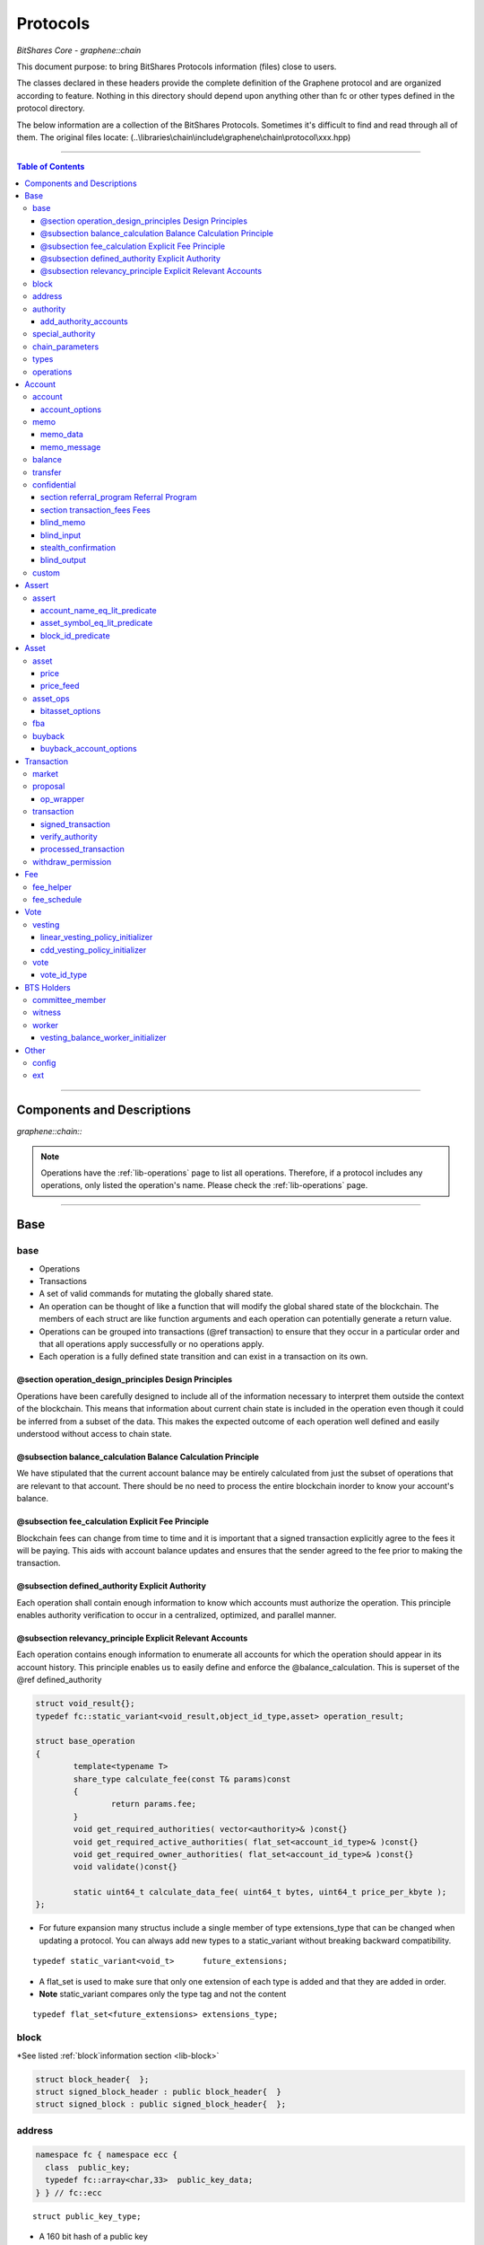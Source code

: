 
.. _lib-protocols:

***************************************
Protocols
***************************************

*BitShares Core - graphene::chain*

This document purpose: to bring BitShares Protocols information (files) close to users.

The classes declared in these headers provide the complete definition of the Graphene protocol and are organized according to feature. Nothing in this directory should depend upon anything other than fc or other types defined in the protocol directory.

The below information are a collection of the BitShares Protocols. Sometimes it's difficult to find and read through all of them.  The original files locate: (..\\libraries\\chain\\include\\graphene\\chain\\protocol\\xxx.hpp)

----------------

.. contents:: Table of Contents
   :local:
   
------

Components and Descriptions 
============================

*graphene::chain::*


.. Note:: Operations have the :ref:`lib-operations` page to list all operations. Therefore, if a protocol includes any operations, only listed the operation's name. Please check the :ref:`lib-operations` page.


---------------------------

Base
=========
   
base 
---------------


- Operations
- Transactions
- A set of valid commands for mutating the globally shared state.
- An operation can be thought of like a function that will modify the global shared state of the blockchain.  The members of each struct are like function arguments and each operation can potentially generate a return value.
- Operations can be grouped into transactions (@ref transaction) to ensure that they occur in a particular order and that all operations apply successfully or no operations apply.
- Each operation is a fully defined state transition and can exist in a transaction on its own.

@section operation_design_principles Design Principles
^^^^^^^^^^^^^^^^^^^^^^^^^^^^^^^^^^^^^^^^^^^^^^^^^^^^^^^^^^^^^^^^^^^^^^^^^

Operations have been carefully designed to include all of the information necessary to interpret them outside the context of the blockchain.   This means that information about current chain state is included in the operation even though it could be inferred from a subset of the data.   This makes the expected outcome of each operation well defined and easily understood without access to chain state.

@subsection balance_calculation Balance Calculation Principle
^^^^^^^^^^^^^^^^^^^^^^^^^^^^^^^^^^^^^^^^^^^^^^^^^^^^^^^^^^^^^^^^^^^^^^^^^
We have stipulated that the current account balance may be entirely calculated from just the subset of operations that are relevant to that account.  There should be no need to process the entire blockchain inorder to know your account's balance.
		
@subsection fee_calculation Explicit Fee Principle
^^^^^^^^^^^^^^^^^^^^^^^^^^^^^^^^^^^^^^^^^^^^^^^^^^^^^^^^^^^^^^^^^^^^^^^^^

Blockchain fees can change from time to time and it is important that a signed transaction explicitly agree to the fees it will be paying.  This aids with account balance updates and ensures that the sender agreed to the fee prior to making the transaction.

@subsection defined_authority Explicit Authority
^^^^^^^^^^^^^^^^^^^^^^^^^^^^^^^^^^^^^^^^^^^^^^^^^^^^^^^^^^^^^^^^^^^^^^^^^
Each operation shall contain enough information to know which accounts must authorize the operation.  This principle enables authority verification to occur in a centralized, optimized, and parallel manner.

@subsection relevancy_principle Explicit Relevant Accounts
^^^^^^^^^^^^^^^^^^^^^^^^^^^^^^^^^^^^^^^^^^^^^^^^^^^^^^^^^^^^^^^^^^^^^^^^^

Each operation contains enough information to enumerate all accounts for which the operation should appear in its account history.  This principle enables us to easily define and enforce the @balance_calculation. This is superset of the @ref defined_authority

.. code-block:: cpp 

	struct void_result{};
	typedef fc::static_variant<void_result,object_id_type,asset> operation_result;

	struct base_operation
	{
		template<typename T>
		share_type calculate_fee(const T& params)const
		{
			return params.fee;
		}
		void get_required_authorities( vector<authority>& )const{}
		void get_required_active_authorities( flat_set<account_id_type>& )const{}
		void get_required_owner_authorities( flat_set<account_id_type>& )const{}
		void validate()const{}

		static uint64_t calculate_data_fee( uint64_t bytes, uint64_t price_per_kbyte );
	};
	

- For future expansion many structus include a single member of type extensions_type that can be changed when updating a protocol.  You can always add new types to a static_variant without breaking backward compatibility.  

::

	typedef static_variant<void_t>      future_extensions;


- A flat_set is used to make sure that only one extension of each type is added and that they are added in order.  
- **Note** static_variant compares only the type tag and not the  content

::
 
	typedef flat_set<future_extensions> extensions_type;


block
--------------------- 

*See listed :ref:`block`information section <lib-block>`

.. code-block:: cpp 

	struct block_header{  };
	struct signed_block_header : public block_header{  }
	struct signed_block : public signed_block_header{  };



address 
---------------

.. code-block:: cpp

	namespace fc { namespace ecc {
	  class  public_key; 
	  typedef fc::array<char,33>  public_key_data;
	} } // fc::ecc



::

	struct public_key_type;


- A 160 bit hash of a public key
- An address can be converted to or from a base58 string with 32 bit checksum.
- An address is calculated as ripemd160( sha512( compressed_ecc_public_key ) )
- When converted to a string, checksum calculated as the first 4 bytes ripemd160( address ) is appended to the binary address before converting to base58.


.. code-block:: cpp

	class address
	{
	  public:
		address();                                          ///< constructs empty / null address
		explicit address( const std::string& base58str );       ///< converts to binary, validates checksum
		address( const fc::ecc::public_key& pub );              ///< converts to binary
		explicit address( const fc::ecc::public_key_data& pub ); ///< converts to binary
		address( const pts_address& pub );                       ///< converts to binary
		address( const public_key_type& pubkey );

		static bool is_valid( const std::string& base58str, const std::string& prefix = GRAPHENE_ADDRESS_PREFIX );

		explicit operator std::string()const; ///< converts to base58 + checksum

		friend size_t hash_value( const address& v ) { 
		  const void* tmp = static_cast<const void*>(v.addr._hash+2);

		  const size_t* tmp2 = reinterpret_cast<const size_t*>(tmp);
		  return *tmp2;
		}
		fc::ripemd160 addr;
	};

	inline bool operator == ( const address& a, const address& b ) { return a.addr == b.addr; }
	inline bool operator != ( const address& a, const address& b ) { return a.addr != b.addr; }
	inline bool operator <  ( const address& a, const address& b ) { return a.addr <  b.addr; }


.. code-block:: cpp

	namespace fc
	{
	  void to_variant( const graphene::chain::address& var,  fc::variant& vo, uint32_t max_depth = 1 );
	  void from_variant( const fc::variant& var,  graphene::chain::address& vo, uint32_t max_depth = 1 );
	}

	namespace std
	{
	  template<>
	  struct hash<graphene::chain::address>
	  {
		public:
		size_t operator()(const graphene::chain::address &a) const
		{
		   return (uint64_t(a.addr._hash[0])<<32) | uint64_t( a.addr._hash[0] );
		}
	  };
	}


authority 
---------------

- class authority
- Identifies a weighted set of keys and accounts that must approve operations.


.. code-block:: cpp

	struct authority
	{
		authority(){}
		template<class ...Args>
		authority(uint32_t threshhold, Args... auths)
			 : weight_threshold(threshhold)
		{
			 add_authorities(auths...);
		}

		enum classification
		{
			 /** the key that is authorized to change owner, active, and voting keys */
			 owner  = 0,
			 /** the key that is able to perform normal operations */
			 active = 1,
			 key    = 2
		};
		void add_authority( const public_key_type& k, weight_type w )
		{
			 key_auths[k] = w;
		}
		void add_authority( const address& k, weight_type w )
		{
			 address_auths[k] = w;
		}
		void add_authority( account_id_type k, weight_type w )
		{
			 account_auths[k] = w;
		}
		bool is_impossible()const
		{
			 uint64_t auth_weights = 0;
			 for( const auto& item : account_auths ) auth_weights += item.second;
			 for( const auto& item : key_auths ) auth_weights += item.second;
			 for( const auto& item : address_auths ) auth_weights += item.second;
			 return auth_weights < weight_threshold;
		}

		template<typename AuthType>
		void add_authorities(AuthType k, weight_type w)
		{
			 add_authority(k, w);
		}
		template<typename AuthType, class ...Args>
		void add_authorities(AuthType k, weight_type w, Args... auths)
		{
			 add_authority(k, w);
			 add_authorities(auths...);
		}

		vector<public_key_type> get_keys() const
		{
			 vector<public_key_type> result;
			 result.reserve( key_auths.size() );
			 for( const auto& k : key_auths )
					result.push_back(k.first);
			 return result;
		}
		vector<address> get_addresses() const
		{
			 vector<address> result;
			 result.reserve( address_auths.size() );
			 for( const auto& k : address_auths )
					result.push_back(k.first);
			 return result;
		}

		friend bool operator == ( const authority& a, const authority& b )
		{
			 return (a.weight_threshold == b.weight_threshold) &&
							(a.account_auths == b.account_auths) &&
							(a.key_auths == b.key_auths) &&
							(a.address_auths == b.address_auths); 
		}
		uint32_t num_auths()const { return account_auths.size() + key_auths.size() + address_auths.size(); }
		void     clear() { account_auths.clear(); key_auths.clear(); }

		static authority null_authority()
		{
			 return authority( 1, GRAPHENE_NULL_ACCOUNT, 1 );
		}

		uint32_t                              weight_threshold = 0;
		flat_map<account_id_type,weight_type> account_auths;
		flat_map<public_key_type,weight_type> key_auths;
		/** needed for backward compatibility only */
		flat_map<address,weight_type>         address_auths;
	};

 
add_authority_accounts
^^^^^^^^^^^^^^^^^^^^^^^^^
	
- Add all account members of the given authority to the given flat_set.

.. code-block:: cpp
	 
	void add_authority_accounts(
	   flat_set<account_id_type>& result,
	   const authority& a
	   );


special_authority 
--------------------- 

.. code-block:: cpp

	struct no_special_authority {};

	struct top_holders_special_authority
	{
	   asset_id_type asset;
	   uint8_t       num_top_holders = 1;
	};

	typedef static_variant<
	   no_special_authority,
	   top_holders_special_authority
	   > special_authority;

	void validate_special_authority( const special_authority& auth );
	
	
.. _protocol-chain-param: 

chain_parameters 
--------------------- 

.. code-block:: cpp

	struct fee_schedule;

	typedef static_variant<>  parameter_extension; 
	struct chain_parameters
	{
		/** using a smart ref breaks the circular dependency created between operations and the fee schedule */
		smart_ref<fee_schedule> current_fees;                       ///< current schedule of fees
		uint8_t                 block_interval                      = GRAPHENE_DEFAULT_BLOCK_INTERVAL; 
		uint32_t                maintenance_interval                = GRAPHENE_DEFAULT_MAINTENANCE_INTERVAL; 
		uint8_t                 maintenance_skip_slots              = GRAPHENE_DEFAULT_MAINTENANCE_SKIP_SLOTS; 
		uint32_t                committee_proposal_review_period    = GRAPHENE_DEFAULT_COMMITTEE_PROPOSAL_REVIEW_PERIOD_SEC; 
		uint32_t                maximum_transaction_size            = GRAPHENE_DEFAULT_MAX_TRANSACTION_SIZE; 
		uint32_t                maximum_block_size                  = GRAPHENE_DEFAULT_MAX_BLOCK_SIZE; 
		uint32_t                maximum_time_until_expiration       = GRAPHENE_DEFAULT_MAX_TIME_UNTIL_EXPIRATION; 
		uint32_t                maximum_proposal_lifetime           = GRAPHENE_DEFAULT_MAX_PROPOSAL_LIFETIME_SEC; 
		uint8_t                 maximum_asset_whitelist_authorities = GRAPHENE_DEFAULT_MAX_ASSET_WHITELIST_AUTHORITIES; 
		uint8_t                 maximum_asset_feed_publishers       = GRAPHENE_DEFAULT_MAX_ASSET_FEED_PUBLISHERS; 
		uint16_t                maximum_witness_count               = GRAPHENE_DEFAULT_MAX_WITNESSES; 
		uint16_t                maximum_committee_count             = GRAPHENE_DEFAULT_MAX_COMMITTEE; 
		uint16_t                maximum_authority_membership        = GRAPHENE_DEFAULT_MAX_AUTHORITY_MEMBERSHIP; 
		uint16_t                reserve_percent_of_fee              = GRAPHENE_DEFAULT_BURN_PERCENT_OF_FEE; 
		uint16_t                network_percent_of_fee              = GRAPHENE_DEFAULT_NETWORK_PERCENT_OF_FEE; 
		uint16_t                lifetime_referrer_percent_of_fee    = GRAPHENE_DEFAULT_LIFETIME_REFERRER_PERCENT_OF_FEE;
		uint32_t                cashback_vesting_period_seconds     = GRAPHENE_DEFAULT_CASHBACK_VESTING_PERIOD_SEC; 
		share_type              cashback_vesting_threshold          = GRAPHENE_DEFAULT_CASHBACK_VESTING_THRESHOLD; 
		bool                    count_non_member_votes              = true; ///< set to false to restrict voting privileges to member accounts
		bool                    allow_non_member_whitelists         = false; ///< true if non-member accounts may set whitelists and blacklists; false otherwise
		share_type              witness_pay_per_block               = GRAPHENE_DEFAULT_WITNESS_PAY_PER_BLOCK; 
		uint32_t                witness_pay_vesting_seconds         = GRAPHENE_DEFAULT_WITNESS_PAY_VESTING_SECONDS; 
		share_type              worker_budget_per_day               = GRAPHENE_DEFAULT_WORKER_BUDGET_PER_DAY; 
		uint16_t                max_predicate_opcode                = GRAPHENE_DEFAULT_MAX_ASSERT_OPCODE; 
		share_type              fee_liquidation_threshold           = GRAPHENE_DEFAULT_FEE_LIQUIDATION_THRESHOLD; 
		uint16_t                accounts_per_fee_scale              = GRAPHENE_DEFAULT_ACCOUNTS_PER_FEE_SCALE; 
		uint8_t                 account_fee_scale_bitshifts         = GRAPHENE_DEFAULT_ACCOUNT_FEE_SCALE_BITSHIFTS; 
		uint8_t                 max_authority_depth                 = GRAPHENE_MAX_SIG_CHECK_DEPTH;
		extensions_type         extensions;

		/** defined in fee_schedule.cpp */
		void validate()const;
	};


**The descriptions of valuables**

:GRAPHENE_DEFAULT_BLOCK_INTERVAL:  interval in seconds between blocks   
:GRAPHENE_DEFAULT_MAINTENANCE_INTERVAL:  interval in sections between blockchain maintenance events 
:GRAPHENE_DEFAULT_MAINTENANCE_SKIP_SLOTS: number of block_intervals to skip at maintenance time 
:GRAPHENE_DEFAULT_COMMITTEE_PROPOSAL_REVIEW_PERIOD_SEC: minimum time in seconds that a proposed transaction requiring committee authority may not be signed, prior to expiration 
:GRAPHENE_DEFAULT_MAX_TRANSACTION_SIZE: maximum allowable size in bytes for a transaction
:GRAPHENE_DEFAULT_MAX_BLOCK_SIZE: maximum allowable size in bytes for a block 
:GRAPHENE_DEFAULT_MAX_TIME_UNTIL_EXPIRATION: maximum lifetime in seconds for transactions to be valid, before expiring 
:GRAPHENE_DEFAULT_MAX_PROPOSAL_LIFETIME_SEC: maximum lifetime in seconds for proposed transactions to be kept, before expiring 
:GRAPHENE_DEFAULT_MAX_ASSET_WHITELIST_AUTHORITIES: maximum number of accounts which an asset may list as authorities for its whitelist OR blacklist 
:GRAPHENE_DEFAULT_MAX_ASSET_FEED_PUBLISHERS: the maximum number of feed publishers for a given asset 
:GRAPHENE_DEFAULT_MAX_WITNESSES: maximum number of active witnesses 
:GRAPHENE_DEFAULT_MAX_COMMITTEE: maximum number of active committee_members 
:GRAPHENE_DEFAULT_MAX_AUTHORITY_MEMBERSHIP: largest number of keys/accounts an authority can have 
:GRAPHENE_DEFAULT_BURN_PERCENT_OF_FEE:   the percentage of the network's allocation of a fee that is taken out of circulation  
:GRAPHENE_DEFAULT_NETWORK_PERCENT_OF_FEE: percent of transaction fees paid to network 
:GRAPHENE_DEFAULT_LIFETIME_REFERRER_PERCENT_OF_FEE: percent of transaction fees paid to network 
:GRAPHENE_DEFAULT_CASHBACK_VESTING_PERIOD_SEC: time after cashback rewards are accrued before they become liquid 
:GRAPHENE_DEFAULT_CASHBACK_VESTING_THRESHOLD: the maximum cashback that can be received without vesting 
:GRAPHENE_DEFAULT_WITNESS_PAY_PER_BLOCK:   CORE to be allocated to witnesses (per block)  
:GRAPHENE_DEFAULT_WITNESS_PAY_VESTING_SECONDS: vesting_seconds parameter for witness VBO's 
:GRAPHENE_DEFAULT_WORKER_BUDGET_PER_DAY: CORE to be allocated to workers (per day) 
:GRAPHENE_DEFAULT_MAX_ASSERT_OPCODE: predicate_opcode must be less than this number 
:GRAPHENE_DEFAULT_FEE_LIQUIDATION_THRESHOLD: value in CORE at which accumulated fees in blockchain-issued market assets should be liquidated 
:GRAPHENE_DEFAULT_ACCOUNTS_PER_FEE_SCALE: number of accounts between fee scaling 
:GRAPHENE_DEFAULT_ACCOUNT_FEE_SCALE_BITSHIFTS: number of times to left bitshift account registration fee at each scaling 
:GRAPHENE_MAX_SIG_CHECK_DEPTH:    




types 
--------------------- 

.. code-block:: cpp

	using namespace graphene::db;

	using                               std::map;
	using                               std::vector;
	using                               std::unordered_map;
	using                               std::string;
	using                               std::deque;
	using                               std::shared_ptr;
	using                               std::weak_ptr;
	using                               std::unique_ptr;
	using                               std::set;
	using                               std::pair;
	using                               std::enable_shared_from_this;
	using                               std::tie;
	using                               std::make_pair;

	using                               fc::smart_ref;
	using                               fc::variant_object;
	using                               fc::variant;
	using                               fc::enum_type;
	using                               fc::optional;
	using                               fc::unsigned_int;
	using                               fc::signed_int;
	using                               fc::time_point_sec;
	using                               fc::time_point;
	using                               fc::safe;
	using                               fc::flat_map;
	using                               fc::flat_set;
	using                               fc::static_variant;
	using                               fc::ecc::range_proof_type;
	using                               fc::ecc::range_proof_info;
	using                               fc::ecc::commitment_type;
	struct void_t{};

	typedef fc::ecc::private_key        private_key_type;
	typedef fc::sha256 chain_id_type;

	typedef boost::rational< int32_t >   ratio_type;

	enum asset_issuer_permission_flags
	{
	  charge_market_fee    = 0x01, /**< an issuer-specified percentage of all market trades in this asset is paid to the issuer */
	  white_list           = 0x02, /**< accounts must be whitelisted in order to hold this asset */
	  override_authority   = 0x04, /**< issuer may transfer asset back to himself */
	  transfer_restricted  = 0x08, /**< require the issuer to be one party to every transfer */
	  disable_force_settle = 0x10, /**< disable force settling */
	  global_settle        = 0x20, /**< allow the bitasset issuer to force a global settling -- this may be set in permissions, but not flags */
	  disable_confidential = 0x40, /**< allow the asset to be used with confidential transactions */
	  witness_fed_asset    = 0x80, /**< allow the asset to be fed by witnesses */
	  committee_fed_asset  = 0x100 /**< allow the asset to be fed by the committee */
	};

	const static uint32_t ASSET_ISSUER_PERMISSION_MASK = charge_market_fee|white_list|override_authority|transfer_restricted|disable_force_settle|global_settle|disable_confidential
	  |witness_fed_asset|committee_fed_asset;
	  
	const static uint32_t UIA_ASSET_ISSUER_PERMISSION_MASK = charge_market_fee|white_list|override_authority|transfer_restricted|disable_confidential;

	enum reserved_spaces
	{
	  relative_protocol_ids = 0,
	  protocol_ids          = 1,
	  implementation_ids    = 2
	};

	inline bool is_relative( object_id_type o ){ return o.space() == 0; }
	

- List all object types from all namespaces here so they can be easily reflected and displayed in debug output.  If a 3rd party  wants to extend the core code then they will have to change the packed_object::type field from enum_type to uint16 to avoid warnings when converting packed_objects to/from json.

.. code-block:: cpp

	enum object_type
	{
	  null_object_type,
	  base_object_type,
	  account_object_type,
	  asset_object_type,
	  force_settlement_object_type,
	  committee_member_object_type,
	  witness_object_type,
	  limit_order_object_type,
	  call_order_object_type,
	  custom_object_type,
	  proposal_object_type,
	  operation_history_object_type,
	  withdraw_permission_object_type,
	  vesting_balance_object_type,
	  worker_object_type,
	  balance_object_type,
	  OBJECT_TYPE_COUNT ///< Sentry value which contains the number of different object types
	};

	enum impl_object_type
	{
	  impl_global_property_object_type,
	  impl_dynamic_global_property_object_type,
	  impl_reserved0_object_type,      // formerly index_meta_object_type, TODO: delete me
	  impl_asset_dynamic_data_type,
	  impl_asset_bitasset_data_type,
	  impl_account_balance_object_type,
	  impl_account_statistics_object_type,
	  impl_transaction_object_type,
	  impl_block_summary_object_type,
	  impl_account_transaction_history_object_type,
	  impl_blinded_balance_object_type,
	  impl_chain_property_object_type,
	  impl_witness_schedule_object_type,
	  impl_budget_record_object_type,
	  impl_special_authority_object_type,
	  impl_buyback_object_type,
	  impl_fba_accumulator_object_type,
	  impl_collateral_bid_object_type
	};


	class account_object;
	class committee_member_object;
	class witness_object;
	class asset_object;
	class force_settlement_object;
	class limit_order_object;
	class call_order_object;
	class custom_object;
	class proposal_object;
	class operation_history_object;
	class withdraw_permission_object;
	class vesting_balance_object;
	class worker_object;
	class balance_object;
	class blinded_balance_object;


	typedef object_id< protocol_ids, account_object_type,            account_object>               account_id_type;
	typedef object_id< protocol_ids, asset_object_type,              asset_object>                 asset_id_type;
	typedef object_id< protocol_ids, force_settlement_object_type,   force_settlement_object>      force_settlement_id_type;
	typedef object_id< protocol_ids, committee_member_object_type,   committee_member_object>      committee_member_id_type;
	typedef object_id< protocol_ids, witness_object_type,            witness_object>               witness_id_type;
	typedef object_id< protocol_ids, limit_order_object_type,        limit_order_object>           limit_order_id_type;
	typedef object_id< protocol_ids, call_order_object_type,         call_order_object>            call_order_id_type;
	typedef object_id< protocol_ids, custom_object_type,             custom_object>                custom_id_type;
	typedef object_id< protocol_ids, proposal_object_type,           proposal_object>              proposal_id_type;
	typedef object_id< protocol_ids, operation_history_object_type,  operation_history_object>     operation_history_id_type;
	typedef object_id< protocol_ids, withdraw_permission_object_type,withdraw_permission_object>   withdraw_permission_id_type;
	typedef object_id< protocol_ids, vesting_balance_object_type,    vesting_balance_object>       vesting_balance_id_type;
	typedef object_id< protocol_ids, worker_object_type,             worker_object>                worker_id_type;
	typedef object_id< protocol_ids, balance_object_type,            balance_object>               balance_id_type;

	// implementation types
	class global_property_object;
	class dynamic_global_property_object;
	class asset_dynamic_data_object;
	class asset_bitasset_data_object;
	class account_balance_object;
	class account_statistics_object;
	class transaction_object;
	class block_summary_object;
	class account_transaction_history_object;
	class chain_property_object;
	class witness_schedule_object;
	class budget_record_object;
	class special_authority_object;
	class buyback_object;
	class fba_accumulator_object;
	class collateral_bid_object;

	typedef object_id< implementation_ids, impl_global_property_object_type,  global_property_object>                    global_property_id_type;
	typedef object_id< implementation_ids, impl_dynamic_global_property_object_type,  dynamic_global_property_object>    dynamic_global_property_id_type;
	typedef object_id< implementation_ids, impl_asset_dynamic_data_type,      asset_dynamic_data_object>                 asset_dynamic_data_id_type;
	typedef object_id< implementation_ids, impl_asset_bitasset_data_type,     asset_bitasset_data_object>                asset_bitasset_data_id_type;
	typedef object_id< implementation_ids, impl_account_balance_object_type,  account_balance_object>                    account_balance_id_type;
	typedef object_id< implementation_ids, impl_account_statistics_object_type,account_statistics_object>                account_statistics_id_type;
	typedef object_id< implementation_ids, impl_transaction_object_type,      transaction_object>                        transaction_obj_id_type;
	typedef object_id< implementation_ids, impl_block_summary_object_type,    block_summary_object>                      block_summary_id_type;

	typedef object_id< implementation_ids,
					  impl_account_transaction_history_object_type,
					  account_transaction_history_object>       account_transaction_history_id_type;
	typedef object_id< implementation_ids, impl_chain_property_object_type,   chain_property_object>                     chain_property_id_type;
	typedef object_id< implementation_ids, impl_witness_schedule_object_type, witness_schedule_object>                   witness_schedule_id_type;
	typedef object_id< implementation_ids, impl_budget_record_object_type, budget_record_object >                        budget_record_id_type;
	typedef object_id< implementation_ids, impl_blinded_balance_object_type, blinded_balance_object >                    blinded_balance_id_type;
	typedef object_id< implementation_ids, impl_special_authority_object_type, special_authority_object >                special_authority_id_type;
	typedef object_id< implementation_ids, impl_buyback_object_type, buyback_object >                                    buyback_id_type;
	typedef object_id< implementation_ids, impl_fba_accumulator_object_type, fba_accumulator_object >                    fba_accumulator_id_type;
	typedef object_id< implementation_ids, impl_collateral_bid_object_type, collateral_bid_object >                      collateral_bid_id_type;

	typedef fc::array<char, GRAPHENE_MAX_ASSET_SYMBOL_LENGTH>    symbol_type;
	typedef fc::ripemd160                                        block_id_type;
	typedef fc::ripemd160                                        checksum_type;
	typedef fc::ripemd160                                        transaction_id_type;
	typedef fc::sha256                                           digest_type;
	typedef fc::ecc::compact_signature                           signature_type;
	typedef safe<int64_t>                                        share_type;
	typedef uint16_t                                             weight_type;

	struct public_key_type
	{
	   struct binary_key
	   {
		  binary_key() {}
		  uint32_t                 check = 0;
		  fc::ecc::public_key_data data;
	   };
	   fc::ecc::public_key_data key_data;
	   public_key_type();
	   public_key_type( const fc::ecc::public_key_data& data );
	   public_key_type( const fc::ecc::public_key& pubkey );
	   explicit public_key_type( const std::string& base58str );
	   operator fc::ecc::public_key_data() const;
	   operator fc::ecc::public_key() const;
	   explicit operator std::string() const;
	   friend bool operator == ( const public_key_type& p1, const fc::ecc::public_key& p2);
	   friend bool operator == ( const public_key_type& p1, const public_key_type& p2);
	   friend bool operator != ( const public_key_type& p1, const public_key_type& p2);
	};

	struct extended_public_key_type
	{
	  struct binary_key
	  {
		 binary_key() {}
		 uint32_t                   check = 0;
		 fc::ecc::extended_key_data data;
	  };
	  
	  fc::ecc::extended_key_data key_data;
	   
	  extended_public_key_type();
	  extended_public_key_type( const fc::ecc::extended_key_data& data );
	  extended_public_key_type( const fc::ecc::extended_public_key& extpubkey );
	  explicit extended_public_key_type( const std::string& base58str );
	  operator fc::ecc::extended_public_key() const;
	  explicit operator std::string() const;
	  friend bool operator == ( const extended_public_key_type& p1, const fc::ecc::extended_public_key& p2);
	  friend bool operator == ( const extended_public_key_type& p1, const extended_public_key_type& p2);
	  friend bool operator != ( const extended_public_key_type& p1, const extended_public_key_type& p2);
	};

	struct extended_private_key_type
	{
	  struct binary_key
	  {
		 binary_key() {}
		 uint32_t                   check = 0;
		 fc::ecc::extended_key_data data;
	  };
	  
	  fc::ecc::extended_key_data key_data;
	   
	  extended_private_key_type();
	  extended_private_key_type( const fc::ecc::extended_key_data& data );
	  extended_private_key_type( const fc::ecc::extended_private_key& extprivkey );
	  explicit extended_private_key_type( const std::string& base58str );
	  operator fc::ecc::extended_private_key() const;
	  explicit operator std::string() const;
	  friend bool operator == ( const extended_private_key_type& p1, const fc::ecc::extended_private_key& p2);
	  friend bool operator == ( const extended_private_key_type& p1, const extended_private_key_type& p2);
	  friend bool operator != ( const extended_private_key_type& p1, const extended_private_key_type& p2);
	};


.. code-block:: cpp

	namespace fc
	{
		void to_variant( const graphene::chain::public_key_type& var,  fc::variant& vo, uint32_t max_depth = 2 );
		void from_variant( const fc::variant& var,  graphene::chain::public_key_type& vo, uint32_t max_depth = 2 );
		void to_variant( const graphene::chain::extended_public_key_type& var, fc::variant& vo, uint32_t max_depth = 2 );
		void from_variant( const fc::variant& var, graphene::chain::extended_public_key_type& vo, uint32_t max_depth = 2 );
		void to_variant( const graphene::chain::extended_private_key_type& var, fc::variant& vo, uint32_t max_depth = 2 );
		void from_variant( const fc::variant& var, graphene::chain::extended_private_key_type& vo, uint32_t max_depth = 2 );
	}
	


operations 
--------------------- 

- operations
- Defines the set of valid operations as a discriminated union type.

.. code-block:: cpp

	typedef fc::static_variant<
		transfer_operation,
		limit_order_create_operation,
		limit_order_cancel_operation,
		call_order_update_operation,
		fill_order_operation,           // VIRTUAL
		account_create_operation,
		account_update_operation,
		account_whitelist_operation,
		account_upgrade_operation,
		account_transfer_operation,
		asset_create_operation,
		asset_update_operation,
		asset_update_bitasset_operation,
		asset_update_feed_producers_operation,
		asset_issue_operation,
		asset_reserve_operation,
		asset_fund_fee_pool_operation,
		asset_settle_operation,
		asset_global_settle_operation,
		asset_publish_feed_operation,
		witness_create_operation,
		witness_update_operation,
		proposal_create_operation,
		proposal_update_operation,
		proposal_delete_operation,
		withdraw_permission_create_operation,
		withdraw_permission_update_operation,
		withdraw_permission_claim_operation,
		withdraw_permission_delete_operation,
		committee_member_create_operation,
		committee_member_update_operation,
		committee_member_update_global_parameters_operation,
		vesting_balance_create_operation,
		vesting_balance_withdraw_operation,
		worker_create_operation,
		custom_operation,
		assert_operation,
		balance_claim_operation,
		override_transfer_operation,
		transfer_to_blind_operation,
		blind_transfer_operation,
		transfer_from_blind_operation,
		asset_settle_cancel_operation,  // VIRTUAL
		asset_claim_fees_operation,
		fba_distribute_operation,       // VIRTUAL
		bid_collateral_operation,
		execute_bid_operation,          // VIRTUAL
		asset_claim_pool_operation,
		asset_update_issuer_operation
		> operation;
	

- Appends required authorities to the result vector.  The authorities appended are not the same as those returned by get_required_auth 
- Return a set of required authorities for @ref op. 
	
.. code-block:: cpp

	void operation_get_required_authorities( const operation& op, 
		 flat_set<account_id_type>& active,
		 flat_set<account_id_type>& owner,
		 vector<authority>&  other );

	void operation_validate( const operation& op );
	

- necessary to support nested operations inside the `proposal_create_operation`

.. code-block:: cpp

	struct op_wrapper
	{
	  public:
	   op_wrapper(const operation& op = operation()):op(op){}
	   operation op;
	};



Account
===============


account 
---------------

.. code-block:: cpp

	bool is_valid_name( const string& s );
	bool is_cheap_name( const string& n );


account_options
^^^^^^^^^^^^^^^^^	
	
- These are the fields which can be updated by the active authority.

.. code-block:: cpp

   /// These are the fields which can be updated by the active authority.
   struct account_options
   {
      /// The memo key is the key this account will typically use to encrypt/sign transaction memos and other non-
      /// validated account activities. This field is here to prevent confusion if the active authority has zero or
      /// multiple keys in it.
      public_key_type  memo_key;
      /// If this field is set to an account ID other than GRAPHENE_PROXY_TO_SELF_ACCOUNT,
      /// then this account's votes will be ignored; its stake
      /// will be counted as voting for the referenced account's selected votes instead.
      account_id_type voting_account = GRAPHENE_PROXY_TO_SELF_ACCOUNT;

      /// The number of active witnesses this account votes the blockchain should appoint
      /// Must not exceed the actual number of witnesses voted for in @ref votes
      uint16_t num_witness = 0;
      /// The number of active committee members this account votes the blockchain should appoint
      /// Must not exceed the actual number of committee members voted for in @ref votes
      uint16_t num_committee = 0;
      /// This is the list of vote IDs this account votes for. The weight of these votes is determined by this
      /// account's balance of core asset.
      flat_set<vote_id_type> votes;
      extensions_type        extensions;

      /// Whether this account is voting
      inline bool is_voting() const
      {
         return ( voting_account != GRAPHENE_PROXY_TO_SELF_ACCOUNT || !votes.empty() );
      }

      void validate()const;
   };

**The description of ``account_options`` elements**

+-------------------------+--------------------+----------------------------------------------------------------------------------------------------------------------------------------------------------------------------+
| Parameter               |                    | Description                                                                                                                                                                |
+=========================+====================+============================================================================================================================================================================+
|public_key_type          | memo_key           |- The memo key is the key this account will typically use to encrypt/sign transaction memos and other non-validated account activities. This field is here                  |
|                         |                    | to prevent confusion if the active authority has zero or multiple keys in it.                                                                                              |
+-------------------------+--------------------+----------------------------------------------------------------------------------------------------------------------------------------------------------------------------+
| account_id_type         | (**2)              | - If this field is set to an account ID other than GRAPHENE_PROXY_TO_SELF_ACCOUNT, then this account's votes will be ignored;                                              |
|                         |                    | its stake will be counted as voting for the referenced account's selected votes instead.                                                                                   |
+-------------------------+--------------------+----------------------------------------------------------------------------------------------------------------------------------------------------------------------------+
| uint16_t                | num_witness = 0;   | - The number of active witnesses this account votes the blockchain should appoint Must not exceed the actual number of witnesses voted for in @ref votes                   |
+-------------------------+--------------------+----------------------------------------------------------------------------------------------------------------------------------------------------------------------------+
| uint16_t                | num_committee = 0; | - The number of active committee members this account votes the blockchain should appoint Must not exceed the actual number of committee members voted for in @ref votes   |
+-------------------------+--------------------+----------------------------------------------------------------------------------------------------------------------------------------------------------------------------+
| flat_set<vote_id_type>  |votes;              | - This is the list of vote IDs this account votes for. The weight of these votes is determined by this account's balance of core asset.                                    |
+-------------------------+--------------------+----------------------------------------------------------------------------------------------------------------------------------------------------------------------------+
| extensions_type         | extensions;        |                                                                                                                                                                            |
+-------------------------+--------------------+----------------------------------------------------------------------------------------------------------------------------------------------------------------------------+

(**2:  voting_account = GRAPHENE_PROXY_TO_SELF_ACCOUNT; )



+---+--------------------------------+
|   | (Operations)                   |
+===+================================+
|   | - account_create_operation     |
+---+--------------------------------+
|   | - account_update_operation     |
+---+--------------------------------+
|   | - account_whitelist_operation  |
+---+--------------------------------+
|   | - account_upgrade_operation    |
+---+--------------------------------+
|   | - account_transfer_operation   |
+---+--------------------------------+

	
	

memo 
--------------------- 

memo_data
^^^^^^^^^^^^^^

- defines the keys used to derive the shared secret

- Because account authorities and keys can change at any time, each memo must capture the specific keys used to derive the shared secret.  In order to read the cipher message you will need one of the two private keys.

*  If @ref from == @ref to and @ref from == 0 then no encryption is used, the memo is public.
*  If @ref from == @ref to and @ref from != 0 then invalid memo data

.. code-block:: cpp

	struct memo_data
	{
		public_key_type from;
		public_key_type to;
		/**
		 * 64 bit nonce format:
		 * [  8 bits | 56 bits   ]
		 * [ entropy | timestamp ]
		 * Timestamp is number of microseconds since the epoch
		 * Entropy is a byte taken from the hash of a new private key
		 *
		 * This format is not mandated or verified; it is chosen to ensure uniqueness of key-IV pairs only. This should
		 * be unique with high probability as long as the generating host has a high-resolution clock OR a strong source
		 * of entropy for generating private keys.
		 */
		uint64_t nonce = 0;
		
		/** This field contains the AES encrypted packed @ref memo_message */
		vector<char> message;

		/// @note custom_nonce is for debugging only; do not set to a nonzero value in production
		void        set_message(const fc::ecc::private_key& priv,
		const fc::ecc::public_key& pub, const string& msg, uint64_t custom_nonce = 0);

		std::string get_message(const fc::ecc::private_key& priv,
		const fc::ecc::public_key& pub)const;
	}

	
memo_message
^^^^^^^^^^^^^^^^^^^
	
- defines a message and checksum to enable validation of successful decryption
- When encrypting/decrypting a checksum is required to determine whether or not decryption was successful.
 
.. code-block:: cpp

	struct memo_message
	{
		memo_message(){}
		memo_message( uint32_t checksum, const std::string& text )
		:checksum(checksum),text(text){}

		uint32_t    checksum = 0;
		std::string text;

		string  serialize() const;
		static  memo_message deserialize(const string& serial);
	};


balance 
---------------

+---+--------------------------------+
|   | (Operations)                   |
+===+================================+
|   | - balance_claim_operation      |
+---+--------------------------------+


transfer 
--------------------- 

+---+--------------------------------+
|   | (Operations)                   |
+===+================================+
|   | - transfer_operation           |
+---+--------------------------------+
|   | - override_transfer_operation  |
+---+--------------------------------+


confidential 
--------------------- 

.. code-block:: cpp

	using fc::ecc::blind_factor_type;


- stealth Stealth Transfer
- Operations related to stealth transfer of value
- Stealth Transfers enable users to maintain their financial privacy against even though all transactions are public.  Every account has three balances:

  - 1. Public Balance - everyone can see the balance changes and the parties involved
  - 2. Blinded Balance - everyone can see who is transacting but not the amounts involved
  - 3. Stealth Balance - both the amounts and parties involved are obscured
  
- Account owners may set a flag that allows their account to receive(or not) transfers of these kinds. Asset issuers can enable or disable the use of each of these types of accounts.  
- Using the "temp account" which has no permissions required, users can transfer a stealth balance to the temp account and then use the temp account to register a new account.  In this way users can use stealth funds to create anonymous accounts with which they can perform other actions that are not compatible with blinded balances (such as market orders)

section referral_program Referral Program
^^^^^^^^^^^^^^^^^^^^^^^^^^^^^^^^^^^^^^^^^^^^^^^

Stealth transfers that do not specify any account id cannot pay referral fees so 100% of the transaction fee is paid to the network.

section transaction_fees Fees
^^^^^^^^^^^^^^^^^^^^^^^^^^^^^^^^^^

Stealth transfers can have an arbitrarily large size and therefore the transaction fee for stealth transfers is based purely on the data size of the transaction.

blind_memo
^^^^^^^^^^^^^^^^^

- stealth
- This data is encrypted and stored in the encrypted memo portion of the blind output.
- set to the first 4 bytes of the shared secret used to encrypt the memo.  Used to verify that decryption was successful.

.. code-block:: cpp

	struct blind_memo
	{
	   account_id_type     from;
	   share_type          amount;
	   string              message;
	   uint32_t            check= 0;
	};


blind_input
^^^^^^^^^^^

- stealth
- provided to maintain the invariant that all authority required by an operation is explicit in the operation.  Must match blinded_balance_id->owner

.. code-block:: cpp

	struct blind_input
	{
	   fc::ecc::commitment_type      commitment;
	   authority                      owner;
	};


stealth_confirmation
^^^^^^^^^^^^^^^^^^^^^^^^^
	
-  When sending a stealth transfer we assume users are unable to scan the full blockchain; therefore, payments require confirmation data to be passed out of band.   We assume this out-of-band channel is not secure and therefore the contents of the confirmation must be encrypted

.. code-block:: cpp

	struct stealth_confirmation
	{
	   struct memo_data
	   {
		  optional<public_key_type> from;
		  asset                     amount;
		  fc::sha256                blinding_factor;
		  fc::ecc::commitment_type  commitment;
		  uint32_t                  check = 0;
	   };
	  
	   operator string()const; /** Packs *this then encodes as base58 encoded string. */
	   
	   stealth_confirmation( const std::string& base58 ); /** Unpacks from a base58 string */
	   stealth_confirmation(){}

	   public_key_type           one_time_key;
	   optional<public_key_type> to;
	   vector<char>              encrypted_memo;
	};


blind_output
^^^^^^^^^^^^^^^^
	
- class blind_output
- Defines data required to create a new blind commitment
- stealth
- The blinded output that must be proven to be greater than 0

.. code-block:: cpp

	struct blind_output
	{
	   fc::ecc::commitment_type                commitment;   
	   range_proof_type                        range_proof;  /** only required if there is more than one blind output */
	   authority                               owner;
	   optional<stealth_confirmation>          stealth_memo;
	};
	


+---+---------------------------------+
|   | (Operations)                    |
+===+=================================+
|   | - transfer_to_blind_operation   |
+---+---------------------------------+
|   | - transfer_from_blind_operation |
+---+---------------------------------+
|   | - blind_transfer_operation      |
+---+---------------------------------+


custom 
--------------------- 

+---+--------------------------------+
|   | (Operations)                   |
+===+================================+
|   | - custom_operation             |
+---+--------------------------------+

	

Assert 
=================


assert 
---------------

account_name_eq_lit_predicate
^^^^^^^^^^^^^^^^^^^^^^^^^^^^^^^

- Used to verify that account_id->name is equal to the given string literal.
- Perform state-independent checks.  Verify account_name is a valid account name.

.. code-block:: cpp

	struct account_name_eq_lit_predicate
	{
	  account_id_type account_id;
	  string          name;

	  /**
	   *  Perform state-independent checks.  Verify
	   *  account_name is a valid account name.
	   */
	  bool validate()const;
	};
	

asset_symbol_eq_lit_predicate
^^^^^^^^^^^^^^^^^^^^^^^^^^^^^^^^^
	
- Used to verify that asset_id->symbol is equal to the given string literal.
- Perform state independent checks.  Verify symbol is a valid asset symbol.

.. code-block:: cpp

	struct asset_symbol_eq_lit_predicate
	{
	  asset_id_type   asset_id;
	  string          symbol;

	  /**
	   *  Perform state independent checks.  Verify symbol is a
	   *  valid asset symbol.
	   */
	  bool validate()const;

	};

block_id_predicate
^^^^^^^^^^^^^^^^^^^^^
	
- Used to verify that a specific block is part of the blockchain history.  This helps protect some high-value transactions to newly created IDs.
- The block ID must be within the last 2^16 blocks.

.. code-block:: cpp

	struct block_id_predicate
	{
		block_id_type id;
		bool validate()const{ return true; }
	};

- When defining predicates do not make the protocol dependent upon implementation details.


.. code-block:: cpp

	typedef static_variant<
		account_name_eq_lit_predicate,
		asset_symbol_eq_lit_predicate,
		block_id_predicate
	 > predicate;



+---+--------------------------------+
|   | (Operations)                   |
+===+================================+
|   | -  assert_operation            |
+---+--------------------------------+


Asset 
=================


asset 
---------------


.. code-block:: cpp


   extern const int64_t scaled_precision_lut[];

   struct price;

	struct asset
	{
	  asset( share_type a = 0, asset_id_type id = asset_id_type() )
	  :amount(a),asset_id(id){}

	  share_type    amount;
	  asset_id_type asset_id;

	  asset& operator += ( const asset& o )
	  {
		 FC_ASSERT( asset_id == o.asset_id );
		 amount += o.amount;
		 return *this;
	  }
	  asset& operator -= ( const asset& o )
	  {
		 FC_ASSERT( asset_id == o.asset_id );
		 amount -= o.amount;
		 return *this;
	  }
	  asset operator -()const { return asset( -amount, asset_id ); }

	  friend bool operator == ( const asset& a, const asset& b )
	  {
		 return std::tie( a.asset_id, a.amount ) == std::tie( b.asset_id, b.amount );
	  }
	  friend bool operator < ( const asset& a, const asset& b )
	  {
		 FC_ASSERT( a.asset_id == b.asset_id );
		 return a.amount < b.amount;
	  }
	  friend inline bool operator <= ( const asset& a, const asset& b )
	  {
		 return !(b < a);
	  }

	  friend inline bool operator != ( const asset& a, const asset& b )
	  {
		 return !(a == b);
	  }
	  friend inline bool operator > ( const asset& a, const asset& b )
	  {
		 return (b < a);
	  }
	  friend inline bool operator >= ( const asset& a, const asset& b )
	  {
		 return !(a < b);
	  }

	  friend asset operator - ( const asset& a, const asset& b )
	  {
		 FC_ASSERT( a.asset_id == b.asset_id );
		 return asset( a.amount - b.amount, a.asset_id );
	  }
	  friend asset operator + ( const asset& a, const asset& b )
	  {
		 FC_ASSERT( a.asset_id == b.asset_id );
		 return asset( a.amount + b.amount, a.asset_id );
	  }

	  static share_type scaled_precision( uint8_t precision )
	  {
		 FC_ASSERT( precision < 19 );
		 return scaled_precision_lut[ precision ];
	  }

	  asset multiply_and_round_up( const price& p )const; ///< Multiply and round up
	};


price
^^^^^^^^^^^^^^

- The price struct stores asset prices in the Graphene system.
- A price is defined as a ratio between two assets, and represents a possible exchange rate between those two assets. prices are generally not stored in any simplified form, i.e. a price of (1000 CORE)/(20 USD) is perfectly normal.
- The assets within a price are labeled base and quote. Throughout the Graphene code base, the convention used is that the base asset is the asset being sold, and the quote asset is the asset being purchased, where the price is represented as base/quote, so in the example price above the seller is looking to sell CORE asset and get USD in return.

.. code-block:: cpp

	struct price
	{
	  explicit price(const asset& _base = asset(), const asset& _quote = asset())
		 : base(_base),quote(_quote){}

	  asset base;
	  asset quote;

	  static price max(asset_id_type base, asset_id_type quote );
	  static price min(asset_id_type base, asset_id_type quote );

	  static price call_price(const asset& debt, const asset& collateral, uint16_t collateral_ratio);

	  /// The unit price for an asset type A is defined to be a price such that for any asset m, m*A=m
	  static price unit_price(asset_id_type a = asset_id_type()) { return price(asset(1, a), asset(1, a)); }

	  price max()const { return price::max( base.asset_id, quote.asset_id ); }
	  price min()const { return price::min( base.asset_id, quote.asset_id ); }

	  double to_real()const { return double(base.amount.value)/double(quote.amount.value); }

	  bool is_null()const;
	  void validate()const;
	};

	price operator / ( const asset& base, const asset& quote );
	inline price operator~( const price& p ) { return price{p.quote,p.base}; }

	bool  operator <  ( const price& a, const price& b );
	bool  operator == ( const price& a, const price& b );

	inline bool  operator >  ( const price& a, const price& b ) { return (b < a); }
	inline bool  operator <= ( const price& a, const price& b ) { return !(b < a); }
	inline bool  operator >= ( const price& a, const price& b ) { return !(a < b); }
	inline bool  operator != ( const price& a, const price& b ) { return !(a == b); }

	asset operator *  ( const asset& a, const price& b ); ///< Multiply and round down

	price operator *  ( const price& p, const ratio_type& r );
	price operator /  ( const price& p, const ratio_type& r );

	inline price& operator *=  ( price& p, const ratio_type& r )
	{ return p = p * r; }
	inline price& operator /=  ( price& p, const ratio_type& r )
	{ return p = p / r; }
	

price_feed
^^^^^^^^^^^^^^^^	
	
- class price_feed
- defines market parameters for margin positions
- Required maintenance collateral is defined as a fixed point number with a maximum value of 10.000 and a minimum value of 1.000.  (denominated in GRAPHENE_COLLATERAL_RATIO_DENOM)
- A black swan event occurs when value_of_collateral equals value_of_debt, to avoid a black swan a margin call is executed when value_of_debt * required_maintenance_collateral equals value_of_collateral using rate.
-  Default requirement is $1.75 of collateral per $1 of debt       
-  BlackSwan ---> SQR ---> MCR ----> SP 

.. code-block:: cpp

	struct price_feed
	{
	  ///@{
	  /**
	   * Forced settlements will evaluate using this price, defined as BITASSET / COLLATERAL
	   */
	  price settlement_price;

	  /// Price at which automatically exchanging this asset for CORE from fee pool occurs (used for paying fees)
	  price core_exchange_rate;

	  /** Fixed point between 1.000 and 10.000, implied fixed point denominator is GRAPHENE_COLLATERAL_RATIO_DENOM */
	  uint16_t maintenance_collateral_ratio = GRAPHENE_DEFAULT_MAINTENANCE_COLLATERAL_RATIO;

	  /** Fixed point between 1.000 and 10.000, implied fixed point denominator is GRAPHENE_COLLATERAL_RATIO_DENOM */
	  uint16_t maximum_short_squeeze_ratio = GRAPHENE_DEFAULT_MAX_SHORT_SQUEEZE_RATIO;

	  /**
	   *  When updating a call order the following condition must be maintained:
	   *
	   *  debt * maintenance_price() < collateral
	   *  debt * settlement_price    < debt * maintenance
	   *  debt * maintenance_price() < debt * max_short_squeeze_price()
	  price maintenance_price()const;
	   */

	  /** When selling collateral to pay off debt, the least amount of debt to receive should be
	   *  min_usd = max_short_squeeze_price() * collateral
	   *
	   *  This is provided to ensure that a black swan cannot be trigged due to poor liquidity alone, it
	   *  must be confirmed by having the max_short_squeeze_price() move below the black swan price.
	   */
	  price max_short_squeeze_price()const;
	  ///@}

	  friend bool operator == ( const price_feed& a, const price_feed& b )
	  {
		 return std::tie( a.settlement_price, a.maintenance_collateral_ratio, a.maximum_short_squeeze_ratio ) ==
				std::tie( b.settlement_price, b.maintenance_collateral_ratio, b.maximum_short_squeeze_ratio );
	  }

	  void validate() const;
	  bool is_for( asset_id_type asset_id ) const;
	};

	
	

	 
asset_ops 
---------------

.. code-block:: cpp

	bool is_valid_symbol( const string& symbol );


- The asset_options struct contains options available on all assets in the network
- **Note**: Changes to this struct will break protocol compatibility

.. code-block:: cpp

	struct asset_options {
		share_type  max_supply = GRAPHENE_MAX_SHARE_SUPPLY;
		uint16_t    market_fee_percent = 0;
		share_type  max_market_fee = GRAPHENE_MAX_SHARE_SUPPLY;

		uint16_t    issuer_permissions = UIA_ASSET_ISSUER_PERMISSION_MASK;
		uint16_t    flags = 0;

		price       core_exchange_rate = price(asset(), asset(0, asset_id_type(1)));

		flat_set<account_id_type> whitelist_authorities;
		flat_set<account_id_type> blacklist_authorities;

		flat_set<asset_id_type>   whitelist_markets;
		flat_set<asset_id_type>   blacklist_markets;

		string          description;
		extensions_type extensions;

		void            validate()const;
	};
	

*The descriptions of `asset_options` elements*

:max_supply = GRAPHENE_MAX_SHARE_SUPPLY;:    The maximum supply of this asset which may exist at any given time. This can be as large as GRAPHENE_MAX_SHARE_SUPPLY 
:market_fee_percent = 0;:    When this asset is traded on the markets, this percentage of the total traded will be exacted and paid to the issuer. This is a fixed point value, representing hundredths of a percent, i.e. a value of 100 in this field means a 1% fee is charged on market trades of this asset. 
:max_market_fee = GRAPHENE_MAX_SHARE_SUPPLY;:    Market fees calculated as @ref market_fee_percent of the traded volume are capped to this value 
:issuer_permissions = UIA_ASSET_ISSUER_PERMISSION_MASK;:    The flags which the issuer has permission to update. See @ref asset_issuer_permission_flags 
:flags = 0;:    The currently active flags on this permission. See @ref asset_issuer_permission_flags 
:core_exchange_rate = price(asset(), asset(0, asset_id_type(1)));:    When a non-core asset is used to pay a fee, the blockchain must convert that asset to core asset in order to accept the fee. If this asset's fee pool is funded, the chain will automatically deposit fees in this asset to its accumulated fees, and withdraw from the fee pool the same amount as converted at the core exchange rate. 
:whitelist_authorities;:    A set of accounts which maintain whitelists to consult for this asset. If whitelist_authorities is non-empty, then only accounts in whitelist_authorities are allowed to hold, use, or transfer the asset. 
:blacklist_authorities;:    A set of accounts which maintain blacklists to consult for this asset. If flags & white_list is set, an account may only send, receive, trade, etc. in this asset if none of these accounts appears in its account_object::blacklisting_accounts field. If the account is blacklisted, it may not transact in this asset even if it is also whitelisted. 
:whitelist_markets;:     defines the assets that this asset may be traded against in the market 
:blacklist_markets;:   defines the assets that this asset may not be traded against in the market, must not overlap whitelist 
:description:    data that describes the meaning/purpose of this asset, fee will be charged proportional to size of description. 
:extensions;:   
:validate()const;:   Perform internal consistency checks. @throws fc::exception if any check fails |


bitasset_options
^^^^^^^^^^^^^^^^^^

- The bitasset_options struct contains configurable options available only to BitAssets.
- **Note** Changes to th is struct will break protocol compatibility

.. code-block:: cpp

	struct bitasset_options {
		uint32_t      feed_lifetime_sec = GRAPHENE_DEFAULT_PRICE_FEED_LIFETIME;
		uint8_t       minimum_feeds = 1;
		uint32_t      force_settlement_delay_sec = GRAPHENE_DEFAULT_FORCE_SETTLEMENT_DELAY;
		uint16_t      force_settlement_offset_percent = GRAPHENE_DEFAULT_FORCE_SETTLEMENT_OFFSET;
		uint16_t      maximum_force_settlement_volume = GRAPHENE_DEFAULT_FORCE_SETTLEMENT_MAX_VOLUME;
		asset_id_type   short_backing_asset;
		extensions_type extensions;

		void validate()const;
	};


*The descriptions of ``bitasset_options`` elements*

:feed_lifetime_sec = GRAPHENE_DEFAULT_PRICE_FEED_LIFETIME:    Time before a price feed expires 
:minimum_feeds = 1;:    Minimum number of unexpired feeds required to extract a median feed from 
:force_settlement_delay_sec = GRAPHENE_DEFAULT_FORCE_SETTLEMENT_DELAY;:    This is the delay between the time a long requests settlement and the chain evaluates the settlement 
:force_settlement_offset_percent = GRAPHENE_DEFAULT_FORCE_SETTLEMENT_OFFSET;:   This is the percent to adjust the feed price in the short's favor in the event of a forced settlement 
:maximum_force_settlement_volume = GRAPHENE_DEFAULT_FORCE_SETTLEMENT_MAX_VOLUME;:    Force settlement volume can be limited such that only a certain percentage of the total existing supply of the asset may be force-settled within any given chain maintenance interval. This field stores the percentage of the current supply which may be force settled within the current maintenance interval. If force settlements come due in an interval in which the maximum volume has already been settled, the new settlements will be enqueued and processed at the beginning of the next maintenance interval. 
:short_backing_asset;:    This specifies which asset type is used to collateralize short sales. This field may only be updated if the current supply of the asset is zero 
:extensions;:   
:validate()const;:   Perform internal consistency checks. @throws fc::exception if any check fails 


+---+------------------------------------------+
|   | (Operations)                             |
+===+==========================================+
|   | - balance_claim_operation                |
+---+------------------------------------------+
|   | - asset_create_operation                 |
+---+------------------------------------------+
|   | - asset_global_settle_operation          |
+---+------------------------------------------+
|   | - asset_settle_operation                 |
+---+------------------------------------------+
|   | - asset_settle_cancel_operation          |
+---+------------------------------------------+
|   | - sset_fund_fee_pool_operation           |
+---+------------------------------------------+
|   | - asset_update_operation                 |
+---+------------------------------------------+
|   | - asset_update_bitasset_operation        |
+---+------------------------------------------+
|   | - asset_update_feed_producers_operation  |
+---+------------------------------------------+
|   | - asset_publish_feed_operation           |
+---+------------------------------------------+
|   | - asset_issue_operation                  |
+---+------------------------------------------+
|   | - asset_reserve_operation                |
+---+------------------------------------------+
|   | - asset_claim_fees_operation             |
+---+------------------------------------------+
|   | - asset_update_issuer_operation          |
+---+------------------------------------------+
|   | - asset_claim_pool_operation             |
+---+------------------------------------------+



fba 
--------------------- 


+---+--------------------------------+
|   | (Operations)                   |
+===+================================+
|   | - fba_distribute_operation     |
+---+--------------------------------+



buyback 
--------------------- 

buyback_account_options
^^^^^^^^^^^^^^^^^^^^^^^^^^^^^^

.. code-block:: cpp

	struct buyback_account_options
	{
	   asset_id_type             asset_to_buy;
	   account_id_type           asset_to_buy_issuer;
	   flat_set< asset_id_type > markets;
	};

**The descriptions of `buyback`  elements**

+---------------------------+---------------------+--------------------------------------------------------------------------------------------------------------------------------+
|                           |                     | descriptions                                                                                                                   |
+===========================+=====================+================================================================================================================================+
| asset_id_type             | asset_to_buy        | The asset to buy.                                                                                                              |
+---------------------------+---------------------+--------------------------------------------------------------------------------------------------------------------------------+
| account_id_type           | asset_to_buy_issuer | Issuer of the asset.  Must sign the transaction, must match issuer of specified asset.                                         |
+---------------------------+---------------------+--------------------------------------------------------------------------------------------------------------------------------+
| flat_set< asset_id_type > | markets             | What assets the account is willing to buy with. <br />  Other assets will just sit there since the account has null authority. |
+---------------------------+---------------------+--------------------------------------------------------------------------------------------------------------------------------+


Transaction
=======================


market 
--------------------- 

+---+------------------------------------------+
|   | (Operations)                             |
+===+==========================================+
|   | - limit_order_create_operation           |
+---+------------------------------------------+
|   | - limit_order_cancel_operation           |
+---+------------------------------------------+
|   | - call_order_update_operation            |
+---+------------------------------------------+
|   | - fill_order_operation                   |
+---+------------------------------------------+
|   | - bid_collateral_operation               |
+---+------------------------------------------+
|   | - execute_bid_operation                  |
+---+------------------------------------------+


proposal 
--------------------- 


- ``proposed_transactions``  The Graphene Transaction Proposal Protocol
- Graphene allows users to propose a transaction which requires approval of multiple accounts in order to execute.

- The user proposes a transaction using ``proposal_create_operation``, then signatory accounts use ``proposal_update_operations`` to add or remove their approvals from this operation. When a sufficient number of approvals have been granted, the operations in the proposal are used to create a virtual transaction which is subsequently evaluated. Even if the transaction fails, the proposal will be kept until the expiration time, at which point, if sufficient approval is granted, the transaction will be evaluated a final time. This allows transactions which will not execute successfully until a given time to still be executed through the proposal mechanism. The first time the proposed transaction succeeds, the proposal will be regarded as resolved, and all future updates will be invalid.
-  The proposal system allows for arbitrarily complex or recursively nested authorities. If a recursive authority (i.e. an authority which requires approval of 'nested' authorities on other accounts) is required for a proposal, then a second proposal can be used to grant the nested authority's approval. That is, a second proposal can be created which, when sufficiently approved, adds the approval of a nested authority to the first proposal. This multiple-proposal scheme can be used to acquire approval for an arbitrarily deep authority tree. 
- **Note** that at any time, a proposal can be approved in a single transaction if sufficient signatures are available on the ``proposal_update_operation``, as long as the authority tree to approve the proposal does not exceed the maximum recursion depth. In practice, however, it is easier to use proposals to acquire all approvals, as this leverages on-chain notification of all relevant parties that their approval is required. Off-chain multi-signature approval requires some off-chain mechanism for acquiring several signatures on a single transaction. This off-chain synchronization can be avoided using proposals.
  

op_wrapper
^^^^^^^^^^^^^^^
  
* op_wrapper is used to get around the circular definition of operation and proposals that contain them.

.. code-block:: cpp

	struct op_wrapper;



+---+------------------------------------------+
|   | (Operations)                             |
+===+==========================================+
|   | -  proposal_create_operation             |
+---+------------------------------------------+
|   | - proposal_update_operation              |
+---+------------------------------------------+
|   | -  proposal_delete_operation             |
+---+------------------------------------------+	


.. _lib-transaction-anchor:

transaction 
--------------------- 

- All transactions are sets of operations that must be applied atomically. Transactions must refer to a recent block that defines the context of the operation so that they assert a known binding to the object id's referenced in the transaction.
- Rather than specify a full block number, we only specify the lower 16 bits of the block number which means you can reference any block within the last 65,536 blocks which is 3.5 days with a 5 second block interval or 18 hours with a 1 second interval.
- All transactions must expire so that the network does not have to maintain a permanent record of all transactions ever published.  A transaction may not have an expiration date too far in the future because this would require keeping too much transaction history in memory.
-  The block prefix is the first 4 bytes of the block hash of the reference block number, which is the second 4 bytes of the @ref block_id_type (the first 4 bytes of the block ID are the block number)

.. Note:: A transaction which selects a reference block cannot be migrated between forks outside the period of ref_block_num.time to (ref_block_num.time + rel_exp * interval). This fact can be used to protect market orders which should specify a relatively short re-org window of perhaps less than 1 minute. Normal payments should probably have a longer re-org window to ensure their transaction can still go through in the event of a momentary disruption in service.


.. Note:: It is not recommended to set the @ref ref_block_num, @ref ref_block_prefix, and @ref expiration fields manually. Call the appropriate overload of @ref set_expiration instead.
   
**groups operations that should be applied atomically**

.. code-block:: cpp

	struct transaction
	{
	  /**
	   * Least significant 16 bits from the reference block number. If @ref relative_expiration is zero, this field
	   * must be zero as well.
	   */
	  uint16_t           ref_block_num    = 0;
	  /**
	   * The first non-block-number 32-bits of the reference block ID. Recall that block IDs have 32 bits of block
	   * number followed by the actual block hash, so this field should be set using the second 32 bits in the
	   * @ref block_id_type
	   */
	  uint32_t           ref_block_prefix = 0;

	  /**
	   * This field specifies the absolute expiration for this transaction.
	   */
	  fc::time_point_sec expiration;

	  vector<operation>  operations;
	  extensions_type    extensions;

	  /// Calculate the digest for a transaction
	  digest_type         digest()const;
	  transaction_id_type id()const;
	  void                validate() const;
	  /// Calculate the digest used for signature validation
	  digest_type         sig_digest( const chain_id_type& chain_id )const;

	  void set_expiration( fc::time_point_sec expiration_time );
	  void set_reference_block( const block_id_type& reference_block );

	  /// visit all operations
	  template<typename Visitor>
	  vector<typename Visitor::result_type> visit( Visitor&& visitor )
	  {
		 vector<typename Visitor::result_type> results;
		 for( auto& op : operations )
			results.push_back(op.visit( std::forward<Visitor>( visitor ) ));
		 return results;
	  }
	  template<typename Visitor>
	  vector<typename Visitor::result_type> visit( Visitor&& visitor )const
	  {
		 vector<typename Visitor::result_type> results;
		 for( auto& op : operations )
			results.push_back(op.visit( std::forward<Visitor>( visitor ) ));
		 return results;
	  }

	  void get_required_authorities( flat_set<account_id_type>& active, flat_set<account_id_type>& owner, vector<authority>& other )const;
	};


	
signed_transaction
^^^^^^^^^^^^^^^^^^^^^^
	
**adds a signature to a transaction**

.. code-block:: cpp

	struct c : public transaction
	{
	  signed_transaction( const transaction& trx = transaction() )
		 : transaction(trx){}

	  /** signs and appends to signatures */
	  const signature_type& sign( const private_key_type& key, const chain_id_type& chain_id );

	  /** returns signature but does not append */
	  signature_type sign( const private_key_type& key, const chain_id_type& chain_id )const;

	  /**
	   *  The purpose of this method is to identify some subset of
	   *  @ref available_keys that will produce sufficient signatures
	   *  for a transaction.  The result is not always a minimal set of
	   *  signatures, but any non-minimal result will still pass
	   *  validation.
	   */
	  set<public_key_type> get_required_signatures(
		 const chain_id_type& chain_id,
		 const flat_set<public_key_type>& available_keys,
		 const std::function<const authority*(account_id_type)>& get_active,
		 const std::function<const authority*(account_id_type)>& get_owner,
		 uint32_t max_recursion = GRAPHENE_MAX_SIG_CHECK_DEPTH
		 )const;

	  void verify_authority(
		 const chain_id_type& chain_id,
		 const std::function<const authority*(account_id_type)>& get_active,
		 const std::function<const authority*(account_id_type)>& get_owner,
		 uint32_t max_recursion = GRAPHENE_MAX_SIG_CHECK_DEPTH )const;

	  /**
	   * This is a slower replacement for get_required_signatures()
	   * which returns a minimal set in all cases, including
	   * some cases where get_required_signatures() returns a
	   * non-minimal set.
	   */

	  set<public_key_type> minimize_required_signatures(
		 const chain_id_type& chain_id,
		 const flat_set<public_key_type>& available_keys,
		 const std::function<const authority*(account_id_type)>& get_active,
		 const std::function<const authority*(account_id_type)>& get_owner,
		 uint32_t max_recursion = GRAPHENE_MAX_SIG_CHECK_DEPTH
		 ) const;

	  flat_set<public_key_type> get_signature_keys( const chain_id_type& chain_id )const;

	  vector<signature_type> signatures;

	  /// Removes all operations and signatures
	  void clear() { operations.clear(); signatures.clear(); }
	};

	
verify_authority
^^^^^^^^^^^^^^^^^^^^^^^	
	
.. code-block:: cpp

	void verify_authority( const vector<operation>& ops, const flat_set<public_key_type>& sigs,
						  const std::function<const authority*(account_id_type)>& get_active,
						  const std::function<const authority*(account_id_type)>& get_owner,
						  uint32_t max_recursion = GRAPHENE_MAX_SIG_CHECK_DEPTH,
						  bool allow_committe = false,
						  const flat_set<account_id_type>& active_aprovals = flat_set<account_id_type>(),
						  const flat_set<account_id_type>& owner_approvals = flat_set<account_id_type>());
	

processed_transaction
^^^^^^^^^^^^^^^^^^^^^^^^^^^^^	
	
- captures the result of evaluating the operations contained in the transaction
- When processing a transaction some operations generate new object IDs and these IDs cannot be known until the transaction is actually included into a block.  When a block is produced these new ids are captured and included with every transaction.  The index in operation_results should correspond to the same index in operations.
- If an operation did not create any new object IDs then 0 should be returned.

.. code-block:: cpp

	struct processed_transaction : public signed_transaction
	{
	  processed_transaction( const signed_transaction& trx = signed_transaction() )
		 : signed_transaction(trx){}

	  vector<operation_result> operation_results;

	  digest_type merkle_digest()const;
	};
	


withdraw_permission 
--------------------- 

- Create a new withdrawal permission
- This operation creates a withdrawal permission, which allows some authorized account to withdraw from an authorizing account. This operation is primarily useful for scheduling recurring payments.
- Withdrawal permissions define withdrawal periods, which is a span of time during which the authorized account may make a withdrawal. Any number of withdrawals may be made so long as the total amount withdrawn per period does not exceed the limit for any given period.
- Withdrawal permissions authorize only a specific pairing, i.e. a permission only authorizes one specified authorized account to withdraw from one specified authorizing account. Withdrawals are limited and may not exceed he withdrawal limit. The withdrawal must be made in the same asset as the limit; attempts with withdraw any other asset type will be rejected.
- The fee for this operation is paid by withdraw_from_account, and this account is required to authorize this operation.


+---+------------------------------------------+
|   | (Operations)                             |
+===+==========================================+
|   | - withdraw_permission_create_operation   |
+---+------------------------------------------+
|   | - withdraw_permission_update_operation   |
+---+------------------------------------------+
|   | - withdraw_permission_claim_operation    |
+---+------------------------------------------+
|   | - withdraw_permission_delete_operation   |
+---+------------------------------------------+


Fee
==============

> See: ..\libraries\chain\include\graphene\chain\protocol\fee_schedule.hpp

fee_helper 
--------------------- 

.. code-block:: cpp

   template<typename T> struct transform_to_fee_parameters;
   template<typename ...T>
   struct transform_to_fee_parameters<fc::static_variant<T...>>
   {
      typedef fc::static_variant< typename T::fee_parameters_type... > type;
   };
   typedef transform_to_fee_parameters<operation>::type fee_parameters;

   template<typename Operation>
   class fee_helper {
     public:
      const typename Operation::fee_parameters_type& cget(const flat_set<fee_parameters>& parameters)const
      {
         auto itr = parameters.find( typename Operation::fee_parameters_type() );
         FC_ASSERT( itr != parameters.end() );
         return itr->template get<typename Operation::fee_parameters_type>();
      }
   };

   template<>
   class fee_helper<account_create_operation> {
     public:
      const account_create_operation::fee_parameters_type& cget(const flat_set<fee_parameters>& parameters)const
      {
         auto itr = parameters.find( account_create_operation::fee_parameters_type() );
         FC_ASSERT( itr != parameters.end() );
         return itr->get<account_create_operation::fee_parameters_type>();
      }
      typename account_create_operation::fee_parameters_type& get(flat_set<fee_parameters>& parameters)const
      {
         auto itr = parameters.find( account_create_operation::fee_parameters_type() );
         FC_ASSERT( itr != parameters.end() );
         return itr->get<account_create_operation::fee_parameters_type>();
      }
   };

   template<>
   class fee_helper<bid_collateral_operation> {
     public:
      const bid_collateral_operation::fee_parameters_type& cget(const flat_set<fee_parameters>& parameters)const
      {
         auto itr = parameters.find( bid_collateral_operation::fee_parameters_type() );
         if ( itr != parameters.end() )
            return itr->get<bid_collateral_operation::fee_parameters_type>();

         static bid_collateral_operation::fee_parameters_type bid_collateral_dummy;
         bid_collateral_dummy.fee = fee_helper<call_order_update_operation>().cget(parameters).fee;
         return bid_collateral_dummy;
      }
   };

   template<>
   class fee_helper<asset_update_issuer_operation> {
     public:
      const asset_update_issuer_operation::fee_parameters_type& cget(const flat_set<fee_parameters>& parameters)const
      {
         auto itr = parameters.find( asset_update_issuer_operation::fee_parameters_type() );
         if ( itr != parameters.end() )
            return itr->get<asset_update_issuer_operation::fee_parameters_type>();

         static asset_update_issuer_operation::fee_parameters_type dummy;
         dummy.fee = fee_helper<asset_update_operation>().cget(parameters).fee;
         return dummy;
      }
   };

   template<>
   class fee_helper<asset_claim_pool_operation> {
     public:
      const asset_claim_pool_operation::fee_parameters_type& cget(const flat_set<fee_parameters>& parameters)const
      {
         auto itr = parameters.find( asset_claim_pool_operation::fee_parameters_type() );
         if ( itr != parameters.end() )
            return itr->get<asset_claim_pool_operation::fee_parameters_type>();

         static asset_claim_pool_operation::fee_parameters_type asset_claim_pool_dummy;
         asset_claim_pool_dummy.fee = fee_helper<asset_fund_fee_pool_operation>().cget(parameters).fee;
         return asset_claim_pool_dummy;
      }
   };
	


fee_schedule 
--------------------- 

*contains all of the parameters necessary to calculate the fee for any operation*

.. code-block:: cpp

	struct fee_schedule
	{
		fee_schedule();

		static fee_schedule get_default();

		/** Finds the appropriate fee parameter struct for the operation and then calculates the appropriate fee. */
		asset calculate_fee( const operation& op, const price& core_exchange_rate = price::unit_price() )const;
		asset set_fee( operation& op, const price& core_exchange_rate = price::unit_price() )const;

		void zero_all_fees();

		/** Validates all of the parameters are present and accounted for.*/
		void validate()const;

		template<typename Operation>
		const typename Operation::fee_parameters_type& get()const
		{
		  return fee_helper<Operation>().cget(parameters);
		}
		template<typename Operation>
		typename Operation::fee_parameters_type& get()
		{
		  return fee_helper<Operation>().get(parameters);
		}

		/** @note must be sorted by fee_parameters.which() and have no duplicates */
		flat_set<fee_parameters> parameters;
		uint32_t                 scale = GRAPHENE_100_PERCENT;    ///< fee * scale / GRAPHENE_100_PERCENT
	};

	typedef fee_schedule fee_schedule_type;


	

Vote
====================


vesting 
--------------------- 

linear_vesting_policy_initializer
^^^^^^^^^^^^^^^^^^^^^^^^^^^^^^^^^^^

.. code-block:: cpp

	struct linear_vesting_policy_initializer
	{
	  /** while vesting begins on begin_timestamp, none may be claimed before vesting_cliff_seconds have passed */
	  fc::time_point_sec begin_timestamp;
	  uint32_t           vesting_cliff_seconds = 0;
	  uint32_t           vesting_duration_seconds = 0;
	};

	
cdd_vesting_policy_initializer
^^^^^^^^^^^^^^^^^^^^^^^^^^^^^^^
	
.. code-block:: cpp

	struct cdd_vesting_policy_initializer
	{
	  /** while coindays may accrue over time, none may be claimed before the start_claim time */
	  fc::time_point_sec start_claim;
	  uint32_t           vesting_seconds = 0;
	  cdd_vesting_policy_initializer( uint32_t vest_sec = 0, fc::time_point_sec sc = fc::time_point_sec() ):start_claim(sc),vesting_seconds(vest_sec){}
	};

	typedef fc::static_variant<linear_vesting_policy_initializer, cdd_vesting_policy_initializer> vesting_policy_initializer;
	

+---+------------------------------------------+
|   | (Operations)                             |
+===+==========================================+
|   | - vesting_balance_create_operation       |
+---+------------------------------------------+
|   | - vesting_balance_withdraw_operation     |
+---+------------------------------------------+

vote 
--------------------- 

- An ID for some votable object
- This class stores an ID for a votable object. The ID is comprised of two fields: **a type, and an instance**. The ``type`` field stores which kind of object is being voted on, and the ``instance`` stores which specific object of that type is being referenced by this ID.
- A value of ``vote_id_type`` is implicitly convertible to an unsigned 32-bit integer containing only the instance. It may also be implicitly assigned from a uint32_t, which will update the instance. It may not, however, be implicitly constructed from a uint32_t, as in this case, the type would be unknown.
- On the wire, a ``vote_id_type`` is represented as a 32-bit integer with the type in the lower 8 bits and the instance in the upper 24 bits. This means that types may never exceed 8 bits, and instances may never exceed 24 bits. 
- In JSON, a ``vote_id_type`` is represented as a string ``type:instance``, i.e. "1:5" would be type 1 and instance 5. 
- **Note**: In the Graphene protocol, ``vote_id_type`` instances are unique across types; that is to say, if an object of type 1 has instance 4, an object of type 0 may not also have instance 4. In other words, the type is not a namespace for instances; it is only an informational field.


vote_id_type
^^^^^^^^^^^^^^^^^

.. code-block:: cpp

	struct vote_id_type
	{
	   /// Lower 8 bits are type; upper 24 bits are instance
	   uint32_t content;

	   friend size_t hash_value( vote_id_type v ) { return std::hash<uint32_t>()(v.content); }
	   enum vote_type
	   {
		  committee,
		  witness,
		  worker,
		  VOTE_TYPE_COUNT
	   };

	   /// Default constructor. Sets type and instance to 0
	   vote_id_type():content(0){}
	   /// Construct this vote_id_type with provided type and instance
	   vote_id_type(vote_type type, uint32_t instance = 0)
		  : content(instance<<8 | type)
	   {}
	   /// Construct this vote_id_type from a serial string in the form "type:instance"
	   explicit vote_id_type(const std::string& serial)
	   { try {
		  auto colon = serial.find(':');
		  FC_ASSERT( colon != std::string::npos );
		  *this = vote_id_type(vote_type(std::stoul(serial.substr(0, colon))), std::stoul(serial.substr(colon+1)));
	   } FC_CAPTURE_AND_RETHROW( (serial) ) }

	   /// Set the type of this vote_id_type
	   void set_type(vote_type type)
	   {
		  content &= 0xffffff00;
		  content |= type & 0xff;
	   }
	   /// Get the type of this vote_id_type
	   vote_type type()const
	   {
		  return vote_type(content & 0xff);
	   }

	   /// Set the instance of this vote_id_type
	   void set_instance(uint32_t instance)
	   {
		  assert(instance < 0x01000000);
		  content &= 0xff;
		  content |= instance << 8;
	   }
	   /// Get the instance of this vote_id_type
	   uint32_t instance()const
	   {
		  return content >> 8;
	   }

	   vote_id_type& operator =(vote_id_type other)
	   {
		  content = other.content;
		  return *this;
	   }
	   /// Set the instance of this vote_id_type
	   vote_id_type& operator =(uint32_t instance)
	   {
		  set_instance(instance);
		  return *this;
	   }
	   /// Get the instance of this vote_id_type
	   operator uint32_t()const
	   {
		  return instance();
	   }

	   /// Convert this vote_id_type to a serial string in the form "type:instance"
	   explicit operator std::string()const
	   {
		  return std::to_string(type()) + ":" + std::to_string(instance());
	   }
	};
	

.. code-block:: cpp

	class global_property_object;

	vote_id_type get_next_vote_id( global_property_object& gpo, vote_id_type::vote_type type );
	

.. code-block:: cpp

	namespace fc
	{

	class variant;

	void to_variant( const graphene::chain::vote_id_type& var, fc::variant& vo, uint32_t max_depth = 1 );
	void from_variant( const fc::variant& var, graphene::chain::vote_id_type& vo, uint32_t max_depth = 1 );

	}
	
	
	
BTS Holders
================

committee_member 
--------------------- 

+---+--------------------------------------------------------+
|   | (Operations)                                           |
+===+========================================================+
|   | - committee_member_create_operation                    |
+---+--------------------------------------------------------+
|   | - committee_member_update_operation                    |
+---+--------------------------------------------------------+
|   | - committee_member_update_global_parameters_operation  |
+---+--------------------------------------------------------+


witness 
--------------------- 

- operations
- Create a witness object, as a bid to hold a witness position on the network.
- Accounts which wish to become witnesses may use this operation to create a witness object which stakeholders may vote on to approve its position as a witness.
	

+---+------------------------------------------+
|   | (Operations)                             |
+===+==========================================+
|   | - witness_create_operation               |
+---+------------------------------------------+
|   | - witness_update_operation               |
+---+------------------------------------------+

	
worker 
--------------------- 

- operations
- workers The Blockchain Worker System
- Graphene blockchains allow the creation of special "workers" which are elected positions paid by the blockchain for services they provide. There may be several types of workers, and the semantics of how and when they are paid are defined by the @ref worker_type_enum enumeration. All workers are elected by core stakeholder approval, by voting for or against them.
- Workers are paid from the blockchain's daily budget if their total approval (votes for - votes against) is positive, ordered from most positive approval to least, until the budget is exhausted. Payments are processed at the blockchain maintenance interval. If a worker does not have positive approval during payment processing, or if the chain's budget is exhausted before the worker is paid, that worker is simply not paid at that interval.
- Payment is not prorated based on percentage of the interval the worker was approved. If the chain attempts to pay a worker, but the budget is insufficient to cover its entire pay, the worker is paid the remaining budget funds, even though this does not fulfill his total pay. The worker will not receive extra pay to make up the difference later. Worker pay is placed in a vesting balance and vests over the number of days specified at the worker's creation.
-  Once created, a worker is immutable and will be kept by the blockchain forever.


vesting_balance_worker_initializer
^^^^^^^^^^^^^^^^^^^^^^^^^^^^^^^^^^^^^^^

.. code-block:: cpp

	struct vesting_balance_worker_initializer
	{
	  vesting_balance_worker_initializer(uint16_t days=0):pay_vesting_period_days(days){}
	  uint16_t pay_vesting_period_days = 0;
	};

	struct burn_worker_initializer
	{};

	struct refund_worker_initializer
	{};

	typedef static_variant< 
	  refund_worker_initializer,
	  vesting_balance_worker_initializer,
	  burn_worker_initializer > worker_initializer;
	

+---+--------------------------------+
|   | (Operations)                   |
+===+================================+
|   | - worker_create_operation      |
+---+--------------------------------+


Other
=============

config 
--------------------- 


  #include <graphene/chain/config.hpp>
  
  - `config.hpp <https://github.com/bitshares/bitshares-core/blob/release/libraries/chain/include/graphene/chain/config.hpp>`_


ext 
--------------------- 

.. code-block:: cpp

	namespace graphene { namespace chain {

	using fc::unsigned_int;

	template< typename T >
	struct extension
	{
	   extension() {}

	   T value;
	};

	template< typename T >
	struct graphene_extension_pack_count_visitor
	{
	   graphene_extension_pack_count_visitor( const T& v ) : value(v) {}

	   template<typename Member, class Class, Member (Class::*member)>
	   void operator()( const char* name )const
	   {
		  count += ((value.*member).valid()) ? 1 : 0;
	   }

	   const T& value;
	   mutable uint32_t count = 0;
	};

	template< typename Stream, typename T >
	struct graphene_extension_pack_read_visitor
	{
	   graphene_extension_pack_read_visitor( Stream& s, const T& v, uint32_t _max_depth )
	   : stream(s), value(v), max_depth(_max_depth - 1)
	   {
		  FC_ASSERT( _max_depth > 0 );
	   }

	   template<typename Member, class Class, Member (Class::*member)>
	   void operator()( const char* name )const
	   {
		  if( (value.*member).valid() )
		  {
			 fc::raw::pack( stream, unsigned_int( which ), max_depth );
			 fc::raw::pack( stream, *(value.*member), max_depth );
		  }
		  ++which;
	   }

	   Stream& stream;
	   const T& value;
	   mutable uint32_t which = 0;
	   const uint32_t max_depth;
	};


	template< typename Stream, typename T >
	struct graphene_extension_unpack_visitor
	{
	   graphene_extension_unpack_visitor( Stream& s, T& v, uint32_t _max_depth )
	   : stream(s), value(v), max_depth(_max_depth - 1)
	   {
		  FC_ASSERT( _max_depth > 0 );
		  unsigned_int c;
		  fc::raw::unpack( stream, c, max_depth );
		  count_left = c.value;
		  maybe_read_next_which();
	   }

	   void maybe_read_next_which()const
	   {
		  if( count_left > 0 )
		  {
			 unsigned_int w;
			 fc::raw::unpack( stream, w, max_depth );
			 next_which = w.value;
		  }
	   }

	   template< typename Member, class Class, Member (Class::*member)>
	   void operator()( const char* name )const
	   {
		  if( (count_left > 0) && (which == next_which) )
		  {
			 typename Member::value_type temp;
			 fc::raw::unpack( stream, temp, max_depth );
			 (value.*member) = temp;
			 --count_left;
			 maybe_read_next_which();
		  }
		  else
			 (value.*member).reset();
		  ++which;
	   }

	   mutable uint32_t      which = 0;
	   mutable uint32_t next_which = 0;
	   mutable uint32_t count_left = 0;

	   Stream& stream;
	   T& value;
	   const uint32_t max_depth;
	};

	} } 
	

.. code-block:: cpp

	namespace fc {

	template< typename T >
	struct graphene_extension_from_variant_visitor
	{
	   graphene_extension_from_variant_visitor( const variant_object& v, T& val, uint32_t max_depth )
		  : vo( v ), value( val ), _max_depth(max_depth - 1)
	   {
		  FC_ASSERT( max_depth > 0, "Recursion depth exceeded!" );
		  count_left = vo.size();
	   }

	   template<typename Member, class Class, Member (Class::*member)>
	   void operator()( const char* name )const
	   {
		  auto it = vo.find(name);
		  if( it != vo.end() )
		  {
			 from_variant( it->value(), (value.*member), _max_depth );
			 assert( count_left > 0 );    // x.find(k) returns true for n distinct values of k only if x.size() >= n
			 --count_left;
		  }
	   }

	   const variant_object& vo;
	   T& value;
	   const uint32_t _max_depth;
	   mutable uint32_t count_left = 0;
	};
		

.. code-block:: cpp

	template< typename T >
	void from_variant( const fc::variant& var, graphene::chain::extension<T>& value, uint32_t max_depth )
	{
	   value = graphene::chain::extension<T>();
	   if( var.is_null() )
		  return;
	   if( var.is_array() )
	   {
		  FC_ASSERT( var.size() == 0 );
		  return;
	   }

	   graphene_extension_from_variant_visitor<T> vtor( var.get_object(), value.value, max_depth );
	   fc::reflector<T>::visit( vtor );
	   FC_ASSERT( vtor.count_left == 0 );    // unrecognized extension throws here
	}

	
	template< typename T >
	struct graphene_extension_to_variant_visitor
	{
	   graphene_extension_to_variant_visitor( const T& v, uint32_t max_depth ) : value(v), mvo(max_depth) {}

	   template<typename Member, class Class, Member (Class::*member)>
	   void operator()( const char* name )const
	   {
		  if( (value.*member).valid() )
			 mvo( name, value.*member );
	   }

	   const T& value;
	   mutable limited_mutable_variant_object mvo;
	};

	
	template< typename T >
	void to_variant( const graphene::chain::extension<T>& value, fc::variant& var, uint32_t max_depth )
	{
	   graphene_extension_to_variant_visitor<T> vtor( value.value, max_depth );
	   fc::reflector<T>::visit( vtor );
	   var = vtor.mvo;
	}

	namespace raw {

	template< typename Stream, typename T >
	void pack( Stream& stream, const graphene::chain::extension<T>& value, uint32_t _max_depth=FC_PACK_MAX_DEPTH )
	{
	   FC_ASSERT( _max_depth > 0 );
	   --_max_depth;
	   graphene::chain::graphene_extension_pack_count_visitor<T> count_vtor( value.value );
	   fc::reflector<T>::visit( count_vtor );
	   fc::raw::pack( stream, unsigned_int( count_vtor.count ), _max_depth );
	   graphene::chain::graphene_extension_pack_read_visitor<Stream,T> read_vtor( stream, value.value, _max_depth );
	   fc::reflector<T>::visit( read_vtor );
	}


	template< typename Stream, typename T >
	void unpack( Stream& s, graphene::chain::extension<T>& value, uint32_t _max_depth=FC_PACK_MAX_DEPTH )
	{
	   FC_ASSERT( _max_depth > 0 );
	   --_max_depth;
	   value = graphene::chain::extension<T>();
	   graphene::chain::graphene_extension_unpack_visitor<Stream, T> vtor( s, value.value, _max_depth );
	   fc::reflector<T>::visit( vtor );
	   FC_ASSERT( vtor.count_left == 0 ); // unrecognized extension throws here
	}

	} // fc::raw

	template<typename T> struct get_typename< graphene::chain::extension<T> >
	{ 
	   static const char* name()
	   { 
		  static std::string n = std::string("graphene::chain::extension<") 
			 + fc::get_typename<T>::name() + std::string(">");
		  return n.c_str();
	   } 
	};
	
	
-------------------------------

|

